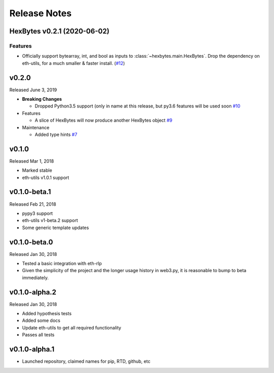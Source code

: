 Release Notes
=============

.. towncrier release notes start

HexBytes v0.2.1 (2020-06-02)
---------------------------

Features
~~~~~~~~

- Officially support bytearray, int, and bool as inputs to :class:`~hexbytes.main.HexBytes`.
  Drop the dependency on eth-utils, for a much smaller & faster install. (`#12 <https://github.com/ethereum/hexbytes/issues/12>`__)


v0.2.0
--------------

Released June 3, 2019

- **Breaking Changes**

  - Dropped Python3.5 support (only in name at this release, but py3.6 features will be used soon
    `#10 <https://github.com/ethereum/hexbytes/pull/10>`_
- Features

  - A slice of HexBytes will now produce another HexBytes object
    `#9 <https://github.com/ethereum/hexbytes/pull/9>`_
- Maintenance

  - Added type hints
    `#7 <https://github.com/ethereum/hexbytes/pull/7>`_


v0.1.0
--------------

Released Mar 1, 2018

- Marked stable
- eth-utils v1.0.1 support

v0.1.0-beta.1
--------------

Released Feb 21, 2018

- pypy3 support
- eth-utils v1-beta.2 support
- Some generic template updates

v0.1.0-beta.0
--------------

Released Jan 30, 2018

- Tested a basic integration with eth-rlp
- Given the simplicity of the project and the longer usage history in web3.py,
  it is reasonable to bump to beta immediately.

v0.1.0-alpha.2
--------------

Released Jan 30, 2018

- Added hypothesis tests
- Added some docs
- Update eth-utils to get all required functionality
- Passes all tests

v0.1.0-alpha.1
--------------

- Launched repository, claimed names for pip, RTD, github, etc
